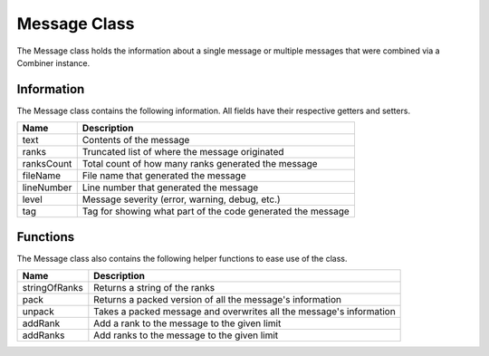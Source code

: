 .. _message_class_label:

Message Class
=============

The Message class holds the information about a single message or multiple messages
that were combined via a Combiner instance.

Information
###########

The Message class contains the following information. All fields have their respective 
getters and setters.

=========== ===================
Name        Description
=========== ===================
text        Contents of the message
ranks       Truncated list of where the message originated
ranksCount  Total count of how many ranks generated the message
fileName    File name that generated the message
lineNumber  Line number that generated the message
level       Message severity (error, warning, debug, etc.)
tag         Tag for showing what part of the code generated the message
=========== ===================

Functions
#########

The Message class also contains the following helper functions to ease use of the class.

============== ===================
Name           Description
============== ===================
stringOfRanks  Returns a string of the ranks
pack           Returns a packed version of all the message's information
unpack         Takes a packed message and overwrites all the message's information
addRank        Add a rank to the message to the given limit
addRanks       Add ranks to the message to the given limit
============== ===================

